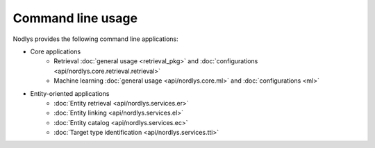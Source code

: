 Command line usage
==================

Nodlys provides the following command line applications:

- Core applications
   - Retrieval :doc:`general usage <retrieval_pkg>` and :doc:`configurations <api/nordlys.core.retrieval.retrieval>`
   - Machine learning :doc:`general usage <api/nordlys.core.ml>` and :doc:`configurations <ml>`

- Entity-oriented applications 
   - :doc:`Entity retrieval <api/nordlys.services.er>`
   - :doc:`Entity linking <api/nordlys.services.el>`
   - :doc:`Entity catalog <api/nordlys.services.ec>`
   - :doc:`Target type identification <api/nordlys.services.tti>`
  
